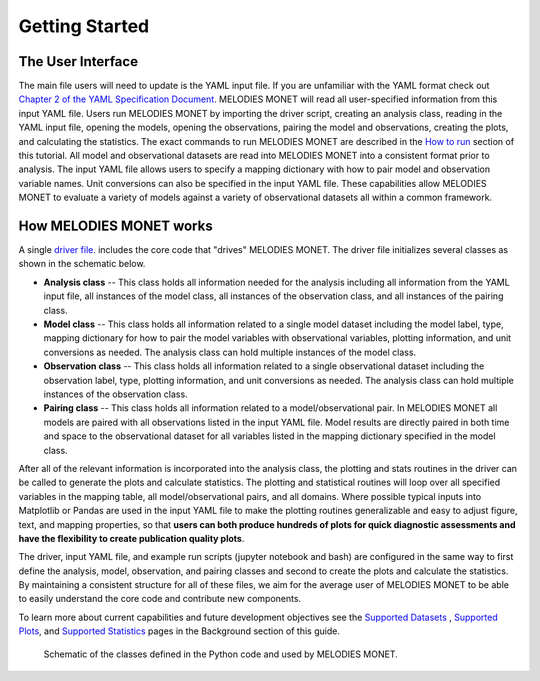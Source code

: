 Getting Started
===============

The User Interface
------------------
The main file users will need to update is the YAML input file. If you are 
unfamiliar with the YAML format check out 
`Chapter 2 of the YAML Specification Document <https://yaml.org/spec/1.1/#id857168>`__.
MELODIES MONET will read all user-specified information from this input YAML 
file. Users run MELODIES MONET by importing the driver script, creating an 
analysis class, reading in the YAML input file, opening the models, opening 
the observations, pairing the model and observations, creating the plots, and 
calculating the statistics. The exact commands to run MELODIES MONET are 
described in the `How to run <how_to_run.html>`__ section of this tutorial. 
All model and observational datasets are read into MELODIES MONET into a 
consistent format prior to analysis. The input YAML file allows users to 
specify a mapping dictionary with how to pair model and observation variable 
names. Unit conversions can also be specified in the input YAML file. These 
capabilities allow MELODIES MONET to evaluate a variety of models against a 
variety of observational datasets all within a common framework.


How MELODIES MONET works
------------------------

A single `driver file <https://github.com/NOAA-CSL/MELODIES-MONET/blob/develop/melodies_monet/driver.py>`__. 
includes the core code that "drives" MELODIES MONET. The driver file 
initializes several classes as shown in the schematic below. 

* **Analysis class** -- This class holds all information needed for the 
  analysis including all information from the YAML input file, all instances
  of the model class, all instances of the observation class, and all
  instances of the pairing class.
* **Model class** -- This class holds all information related to a single 
  model dataset including the model label, type, mapping dictionary for how 
  to pair the model variables with observational variables, plotting 
  information, and unit conversions as needed. The analysis class can hold 
  multiple instances of the model class.
* **Observation class** -- This class holds all information related to a 
  single observational dataset including the observation label, type, 
  plotting information, and unit conversions as needed. The analysis class can hold 
  multiple instances of the observation class.
* **Pairing class** -- This class holds all information related to a 
  model/observational pair. In MELODIES MONET all models are paired with 
  all observations listed in the input YAML file. Model results are 
  directly paired in both time and space to the observational dataset for 
  all variables listed in the mapping dictionary specified in the model 
  class.

After all of the relevant information is incorporated into the analysis class,
the plotting and stats routines in the driver can be called to generate the 
plots and calculate statistics. The plotting and statistical routines will 
loop over all specified variables in the mapping table, all model/observational
pairs, and all domains. Where possible typical inputs into Matplotlib or 
Pandas are used in the input YAML file to make the plotting routines 
generalizable and easy to adjust figure, text, and mapping properties, so that 
**users can both produce hundreds of plots for quick diagnostic assessments and
have the flexibility to create publication quality plots**. 

The driver, input YAML file, and example run scripts (jupyter notebook 
and bash) are configured in the same way to first define the analysis, model, 
observation, and pairing classes and second to create the plots and calculate 
the statistics. By maintaining a consistent structure for all of these files, 
we aim for the average user of MELODIES MONET to be able to easily understand 
the core code and contribute new components.

To learn more about current capabilities and future development objectives
see the `Supported Datasets <../background/supported_datasets.html>`__ , 
`Supported Plots <../background/supported_plots.html>`__, and 
`Supported Statistics <../background/supported_stats.html>`__ pages in the 
Background section of this guide.


.. figure:: /_static/MM_classes_connections.png
  :alt: diagram showing the Python classes defined and used in MELODIES MONET.
  
  Schematic of the classes defined in the Python code and used by MELODIES 
  MONET.
